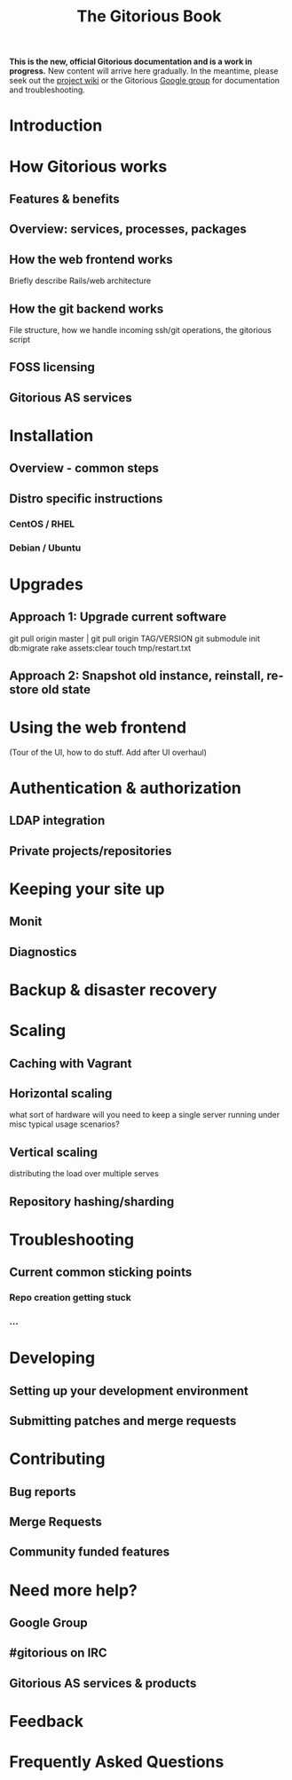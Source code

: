 #+TITLE:     The Gitorious Book
#+EMAIL:     support@gitorious.org
#+DESCRIPTION:
#+KEYWORDS:
#+LANGUAGE:  en
#+OPTIONS: H:3 num:nil toc:t @:t ::t |:t ^:t -:t f:t *:t <:t
#+OPTIONS: TeX:t LaTeX:t skip:nil d:nil todo:t pri:nil tags:not-in-toc
#+INFOJS_OPT: view:nil toc:nil ltoc:t mouse:underline buttons:0 path:http://orgmode.org/org-info.js
#+EXPORT_SELECT_TAGS: export
#+EXPORT_EXCLUDE_TAGS: noexport
#+LINK_UP:
#+LINK_HOME:
#+XSLT:

#+BEGIN_HTML
<p><strong>This is the new, official Gitorious
 documentation and is a work in progress.</strong> New content will
 arrive here gradually. In the meantime, please seek out the <a
 href="http://gitorious.org/gitorious/pages/Home">project wiki</a> or
 the Gitorious <a
 href="http://groups.google.com/group/gitorious?hl=en">Google
 group</a> for documentation and troubleshooting.</p>
#+END_HTML


* Introduction
* How Gitorious works
** Features & benefits
** Overview: services, processes, packages
** How the web frontend works
   Briefly describe Rails/web architecture
** How the git backend works
File structure, how we handle incoming ssh/git operations, the gitorious script
** FOSS licensing
** Gitorious AS services
* Installation
** Overview - common steps
** Distro specific instructions
*** CentOS / RHEL
*** Debian / Ubuntu
* Upgrades

** Approach 1: Upgrade current software

git pull origin master | git pull origin TAG/VERSION
git submodule init
db:migrate
rake assets:clear
touch tmp/restart.txt

** Approach 2: Snapshot old instance, reinstall, restore old state

* Using the web frontend
(Tour of the UI, how to do stuff. Add after UI overhaul)
* Authentication & authorization
** LDAP integration
** Private projects/repositories
* Keeping your site up
** Monit
** Diagnostics
* Backup & disaster recovery
* Scaling
** Caching with Vagrant
** Horizontal scaling
   what sort of hardware will you need to keep a single server running
   under misc typical usage scenarios?
** Vertical scaling
   distributing the load over multiple serves
** Repository hashing/sharding
* Troubleshooting
** Current common sticking points
*** Repo creation getting stuck
*** ...
* Developing
** Setting up your development environment
** Submitting patches and merge requests
* Contributing
** Bug reports
** Merge Requests
** Community funded features
* Need more help?
** Google Group
** #gitorious on IRC
** Gitorious AS services & products
* Feedback
* Frequently Asked Questions
